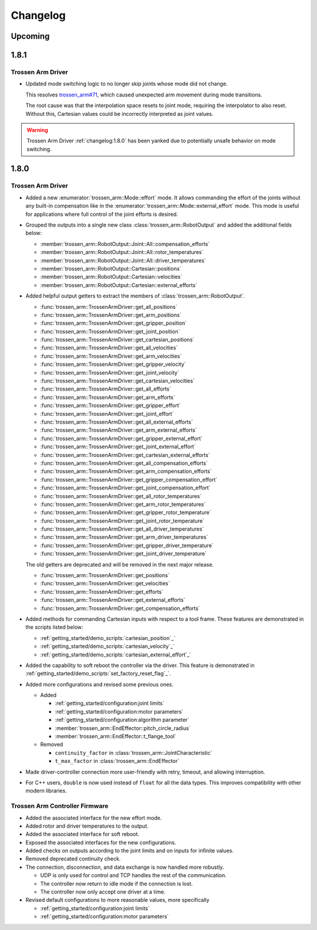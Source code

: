 =========
Changelog
=========

Upcoming
========

1.8.1
=====

Trossen Arm Driver
------------------

- Updated mode switching logic to no longer skip joints whose mode did not change.

  This resolves `trossen_arm#71`_, which caused unexpected arm movement during mode transitions.

  The root cause was that the interpolation space resets to joint mode, requiring the interpolator to also reset.
  Without this, Cartesian values could be incorrectly interpreted as joint values.

.. warning:: Trossen Arm Driver :ref:`changelog:1.8.0` has been yanked due to potentially unsafe behavior on mode switching.

.. _`trossen_arm#71`: https://github.com/TrossenRobotics/trossen_arm/issues/71

1.8.0
=====

Trossen Arm Driver
------------------

- Added a new :enumerator:`trossen_arm::Mode::effort` mode.
  It allows commanding the effort of the joints without any built-in compensation like in the :enumerator:`trossen_arm::Mode::external_effort` mode.
  This mode is useful for applications where full control of the joint efforts is desired.
- Grouped the outputs into a single new class :class:`trossen_arm::RobotOutput` and added the additional fields below:

  - :member:`trossen_arm::RobotOutput::Joint::All::compensation_efforts`
  - :member:`trossen_arm::RobotOutput::Joint::All::rotor_temperatures`
  - :member:`trossen_arm::RobotOutput::Joint::All::driver_temperatures`
  - :member:`trossen_arm::RobotOutput::Cartesian::positions`
  - :member:`trossen_arm::RobotOutput::Cartesian::velocities`
  - :member:`trossen_arm::RobotOutput::Cartesian::external_efforts`

- Added helpful output getters to extract the members of :class:`trossen_arm::RobotOutput`.

  - :func:`trossen_arm::TrossenArmDriver::get_all_positions`
  - :func:`trossen_arm::TrossenArmDriver::get_arm_positions`
  - :func:`trossen_arm::TrossenArmDriver::get_gripper_position`
  - :func:`trossen_arm::TrossenArmDriver::get_joint_position`
  - :func:`trossen_arm::TrossenArmDriver::get_cartesian_positions`
  - :func:`trossen_arm::TrossenArmDriver::get_all_velocities`
  - :func:`trossen_arm::TrossenArmDriver::get_arm_velocities`
  - :func:`trossen_arm::TrossenArmDriver::get_gripper_velocity`
  - :func:`trossen_arm::TrossenArmDriver::get_joint_velocity`
  - :func:`trossen_arm::TrossenArmDriver::get_cartesian_velocities`
  - :func:`trossen_arm::TrossenArmDriver::get_all_efforts`
  - :func:`trossen_arm::TrossenArmDriver::get_arm_efforts`
  - :func:`trossen_arm::TrossenArmDriver::get_gripper_effort`
  - :func:`trossen_arm::TrossenArmDriver::get_joint_effort`
  - :func:`trossen_arm::TrossenArmDriver::get_all_external_efforts`
  - :func:`trossen_arm::TrossenArmDriver::get_arm_external_efforts`
  - :func:`trossen_arm::TrossenArmDriver::get_gripper_external_effort`
  - :func:`trossen_arm::TrossenArmDriver::get_joint_external_effort`
  - :func:`trossen_arm::TrossenArmDriver::get_cartesian_external_efforts`
  - :func:`trossen_arm::TrossenArmDriver::get_all_compensation_efforts`
  - :func:`trossen_arm::TrossenArmDriver::get_arm_compensation_efforts`
  - :func:`trossen_arm::TrossenArmDriver::get_gripper_compensation_effort`
  - :func:`trossen_arm::TrossenArmDriver::get_joint_compensation_effort`
  - :func:`trossen_arm::TrossenArmDriver::get_all_rotor_temperatures`
  - :func:`trossen_arm::TrossenArmDriver::get_arm_rotor_temperatures`
  - :func:`trossen_arm::TrossenArmDriver::get_gripper_rotor_temperature`
  - :func:`trossen_arm::TrossenArmDriver::get_joint_rotor_temperature`
  - :func:`trossen_arm::TrossenArmDriver::get_all_driver_temperatures`
  - :func:`trossen_arm::TrossenArmDriver::get_arm_driver_temperatures`
  - :func:`trossen_arm::TrossenArmDriver::get_gripper_driver_temperature`
  - :func:`trossen_arm::TrossenArmDriver::get_joint_driver_temperature`

  The old getters are deprecated and will be removed in the next major release.

  - :func:`trossen_arm::TrossenArmDriver::get_positions`
  - :func:`trossen_arm::TrossenArmDriver::get_velocities`
  - :func:`trossen_arm::TrossenArmDriver::get_efforts`
  - :func:`trossen_arm::TrossenArmDriver::get_external_efforts`
  - :func:`trossen_arm::TrossenArmDriver::get_compensation_efforts`

- Added methods for commanding Cartesian inputs with respect to a tool frame.
  These features are demonstrated in the scripts listed below:

  - :ref:`getting_started/demo_scripts:`cartesian_position`_`
  - :ref:`getting_started/demo_scripts:`cartesian_velocity`_`
  - :ref:`getting_started/demo_scripts:`cartesian_external_effort`_`

- Added the capability to soft reboot the controller via the driver.
  This feature is demonstrated in :ref:`getting_started/demo_scripts:`set_factory_reset_flag`_`.

- Added more configurations and revised some previous ones.

  - Added

    - :ref:`getting_started/configuration:joint limits`
    - :ref:`getting_started/configuration:motor parameters`
    - :ref:`getting_started/configuration:algorithm parameter`
    - :member:`trossen_arm::EndEffector::pitch_circle_radius`
    - :member:`trossen_arm::EndEffector::t_flange_tool`

  - Removed

    - ``continuity_factor`` in :class:`trossen_arm::JointCharacteristic`
    - ``t_max_factor`` in :class:`trossen_arm::EndEffector`

- Made driver-controller connection more user-friendly with retry, timeout, and allowing interruption.

- For C++ users, ``double`` is now used instead of ``float`` for all the data types.
  This improves compatibility with other modern libraries.

Trossen Arm Controller Firmware
-------------------------------

- Added the associated interface for the new effort mode.
- Added rotor and driver temperatures to the output.
- Added the associated interface for soft reboot.
- Exposed the associated interfaces for the new configurations.
- Added checks on outputs according to the joint limits and on inputs for infinite values.
- Removed deprecated continuity check.
- The connection, disconnection, and data exchange is now handled more robustly.

  - UDP is only used for control and TCP handles the rest of the communication.
  - The controller now return to idle mode if the connection is lost.
  - The controller now only accept one driver at a time.

- Revised default configurations to more reasonable values, more specifically

  - :ref:`getting_started/configuration:joint limits`
  - :ref:`getting_started/configuration:motor parameters`

